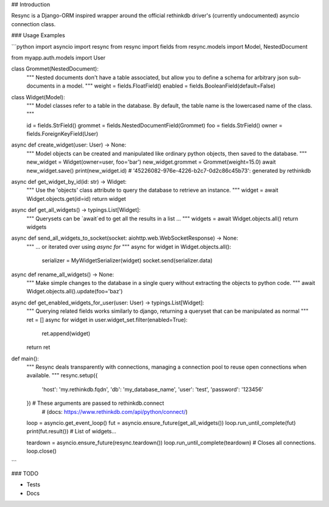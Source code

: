 ## Introduction

Resync is a Django-ORM inspired wrapper around the official rethinkdb driver's (currently undocumented) asyncio connection class.

### Usage Examples

```python
import asyncio
import resync
from resync import fields
from resync.models import Model, NestedDocument

from myapp.auth.models import User


class Grommet(NestedDocument):
    """
    Nested documents don't have a table associated, but allow you to define a
    schema for arbitrary json sub-documents in a model.
    """
    weight = fields.FloatField()
    enabled = fields.BooleanField(default=False)


class Widget(Model):
    """
    Model classes refer to a table in the database.  By default, the table
    name is the lowercased name of the class.
    """

    id = fields.StrField()
    grommet = fields.NestedDocumentField(Grommet)
    foo = fields.StrField()
    owner = fields.ForeignKeyField(User)


async def create_widget(user: User) -> None:
    """
    Model objects can be created and manipulated like ordinary python objects,
    then saved to the database.
    """
    new_widget = Widget(owner=user, foo='bar')
    new_widget.grommet = Grommet(weight=15.0)
    await new_widget.save()
    print(new_widget.id)  # '45226082-976e-4226-b2c7-0d2c86c45b73': generated by rethinkdb


async def get_widget_by_id(id: str) -> Widget:
    """
    Use the 'objects' class attribute to query the database to retrieve an
    instance.
    """
    widget = await Widget.objects.get(id=id)
    return widget


async def get_all_widgets() -> typings.List[Widget]:
    """
    Querysets can be `await`ed to get all the results in a list ...
    """
    widgets = await Widget.objects.all()
    return widgets


async def send_all_widgets_to_socket(socket: aiohttp.web.WebSocketResponse) -> None:
    """
    ... or iterated over using `async for`
    """
    async for widget in Widget.objects.all():
        serializer = MyWidgetSerializer(widget)
        socket.send(serializer.data)


async def rename_all_widgets() -> None:
    """
    Make simple changes to the database in a single query without extracting
    the objects to python code.
    """
    await Widget.objects.all().update(foo='baz')


async def get_enabled_widgets_for_user(user: User) -> typings.List[Widget]:
    """
    Querying related fields works similarly to django, returning a queryset
    that can be manipulated as normal
    """
    ret = []
    async for widget in user.widget_set.filter(enabled=True):
        ret.append(widget)
    return ret


def main():
    """
    Resync deals transparently with connections, managing a connection pool to
    reuse open connections when available.
    """
    resync.setup({
        'host': 'my.rethinkdb.fqdn',
        'db': 'my_database_name',
        'user': 'test',
        'password': '123456'
    })  # These arguments are passed to rethinkdb.connect
        # (docs: https://www.rethinkdb.com/api/python/connect/)

    loop = asyncio.get_event_loop()
    fut = asyncio.ensure_future(get_all_widgets())
    loop.run_until_complete(fut)
    print(fut.result())  # List of widgets...

    teardown = asyncio.ensure_future(resync.teardown())
    loop.run_until_complete(teardown)  # Closes all connections.
    loop.close()
```

### TODO

- Tests
- Docs


